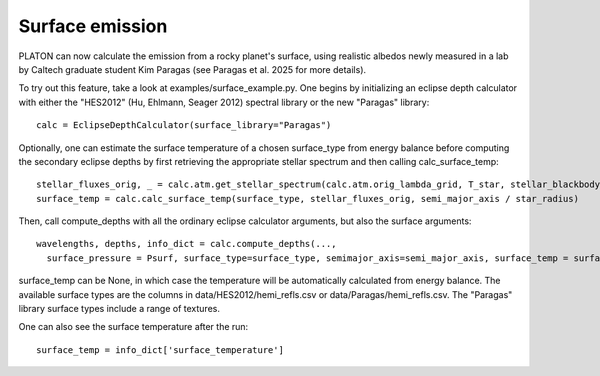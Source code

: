 Surface emission
=======================
PLATON can now calculate the emission from a rocky planet's surface, using realistic albedos newly measured in a lab by Caltech graduate student Kim Paragas (see Paragas et al. 2025 for more details).

To try out this feature, take a look at examples/surface_example.py. One begins by initializing an eclipse depth calculator with either the "HES2012" (Hu, Ehlmann, Seager 2012) spectral library or the new "Paragas" library::

  calc = EclipseDepthCalculator(surface_library="Paragas")

Optionally, one can estimate the surface temperature of a chosen surface_type from energy balance before computing the secondary eclipse depths by first retrieving the appropriate stellar spectrum and then calling calc_surface_temp::

    stellar_fluxes_orig, _ = calc.atm.get_stellar_spectrum(calc.atm.orig_lambda_grid, T_star, stellar_blackbody=False)
    surface_temp = calc.calc_surface_temp(surface_type, stellar_fluxes_orig, semi_major_axis / star_radius)

Then, call compute_depths with all the ordinary eclipse calculator arguments, but also the surface arguments::

  wavelengths, depths, info_dict = calc.compute_depths(...,
    surface_pressure = Psurf, surface_type=surface_type, semimajor_axis=semi_major_axis, surface_temp = surface_temp)

surface_temp can be None, in which case the temperature will be automatically calculated from energy balance.
The available surface types are the columns in data/HES2012/hemi_refls.csv or data/Paragas/hemi_refls.csv. The "Paragas" library surface types include a range of textures.

One can also see the surface temperature after the run::

    surface_temp = info_dict['surface_temperature']

